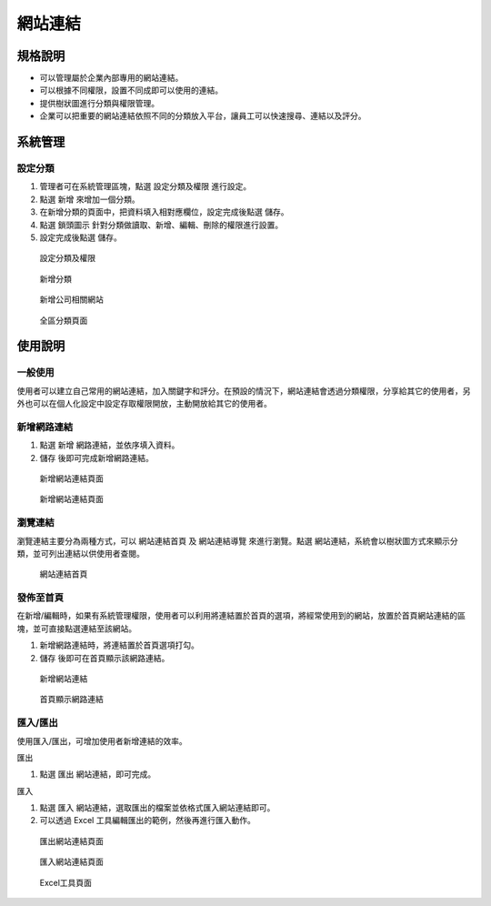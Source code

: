 網站連結
========================

規格說明
------------------------
 
* 可以管理屬於企業內部專用的網站連結。
* 可以根據不同權限，設置不同成即可以使用的連結。
* 提供樹狀圖進行分類與權限管理。
* 企業可以把重要的網站連結依照不同的分類放入平台，讓員工可以快速搜尋、連結以及評分。

系統管理
------------------------

設定分類
^^^^^^^^^^^^^^^^^^^^^^^^

#. 管理者可在系統管理區塊，點選 ``設定分類及權限`` 進行設定。
#. 點選 ``新增`` 來增加一個分類。
#. 在新增分類的頁面中，把資料填入相對應欄位，設定完成後點選 ``儲存``。
#. 點選 ``鎖頭圖示`` 針對分類做讀取、新增、編輯、刪除的權限進行設置。
#. 設定完成後點選 ``儲存``。

.. figure:: images/image1.png
    :scale: 100%
    :alt: 設定分類及權限

    設定分類及權限

.. figure:: images/image2.png
    :scale: 100%
    :alt: 新增分類

    新增分類

.. figure:: images/image3.png
    :scale: 100%
    :alt: 新增公司相關網站

    新增公司相關網站

.. figure:: images/image4.png
    :scale: 100%
    :alt: 全區分類頁面

    全區分類頁面

使用說明
------------------------

一般使用
^^^^^^^^^^^^^^^^^^^^^^^^

使用者可以建立自己常用的網站連結，加入關鍵字和評分。在預設的情況下，網站連結會透過分類權限，分享給其它的使用者，另外也可以在個人化設定中設定存取權限開放，主動開放給其它的使用者。

新增網路連結
^^^^^^^^^^^^^^^^^^^^^^^^

#. 點選 ``新增`` 網路連結，並依序填入資料。
#. ``儲存`` 後即可完成新增網路連結。

.. figure:: images/image5.png
    :scale: 100%
    :alt: 新增網站連結頁面

    新增網站連結頁面

.. figure:: images/image6.png
    :scale: 100%
    :alt: 新增網站連結頁面

    新增網站連結頁面

瀏覽連結
^^^^^^^^^^^^^^^^^^^^^^^^

瀏覽連結主要分為兩種方式，可以 ``網站連結首頁`` 及 ``網站連結導覽`` 來進行瀏覽。點選 ``網站連結``，系統會以樹狀圖方式來顯示分類，並可列出連結以供使用者查閱。

.. figure:: images/image7.png
    :scale: 100%
    :alt: 網站連結首頁

    網站連結首頁

發佈至首頁
^^^^^^^^^^^^^^^^^^^^^^^^

在新增/編輯時，如果有系統管理權限，使用者可以利用將連結置於首頁的選項，將經常使用到的網站，放置於首頁網站連結的區塊，並可直接點選連結至該網站。

#. 新增網路連結時，將連結置於首頁選項打勾。
#. ``儲存`` 後即可在首頁顯示該網路連結。

.. figure:: images/image8.png
    :scale: 100%
    :alt: 新增網站連結

    新增網站連結

.. figure:: images/image9.png
    :scale: 100%
    :alt: 首頁顯示網路連結

    首頁顯示網路連結

匯入/匯出
^^^^^^^^^^^^^^^^^^^^^^^^

使用匯入/匯出，可增加使用者新增連結的效率。

匯出

#. 點選 ``匯出`` 網站連結，即可完成。

匯入

#. 點選 ``匯入`` 網站連結，選取匯出的檔案並依格式匯入網站連結即可。
#. 可以透過 Excel 工具編輯匯出的範例，然後再進行匯入動作。

.. figure:: images/image10.png
    :scale: 100%
    :alt: 匯出網站連結頁面

    匯出網站連結頁面

.. figure:: images/image11.png
    :scale: 100%
    :alt: 匯入網站連結頁面

    匯入網站連結頁面

.. figure:: images/image12.png
    :scale: 100%
    :alt: Excel工具頁面

    Excel工具頁面